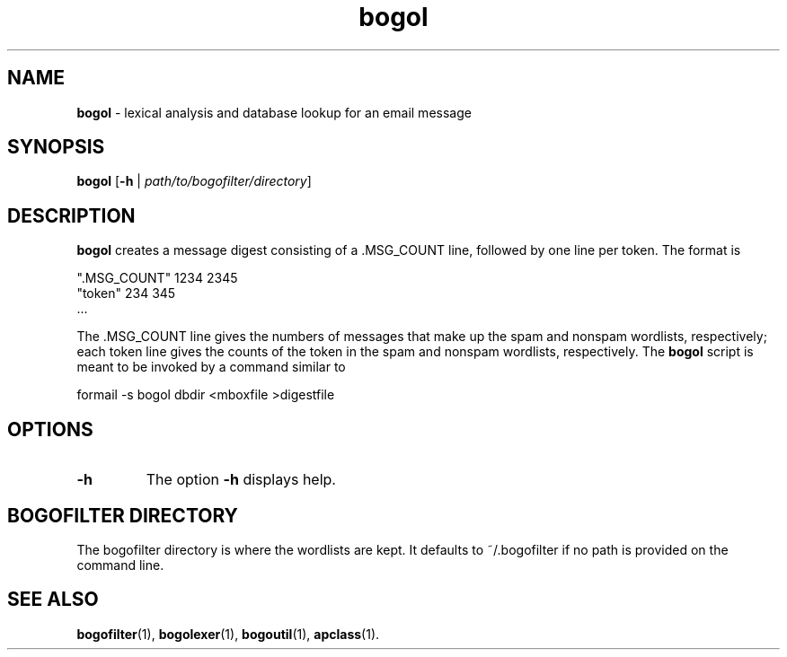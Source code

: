 ." Text automatically generated by txt2man-1.4.7
.TH bogol 1 "June 10, 2003" "" ""
.SH NAME
\fBbogol \fP- lexical analysis and database lookup for an email message
.SH SYNOPSIS
.nf
.fam C
\fBbogol\fP [\fB-h\fP | \fIpath/to/bogofilter/directory\fP]
.fam T
.fi
.SH DESCRIPTION
\fBbogol\fP creates a message digest consisting of a .MSG_COUNT line,
followed by one line per token. The format is
.PP
.nf
.fam C
    ".MSG_COUNT" 1234 2345
    "token" 234 345
    \.\.\.

.fam T
.fi
The .MSG_COUNT line gives the numbers of messages that make up the
spam and nonspam wordlists, respectively; each token line gives the
counts of the token in the spam and nonspam wordlists, respectively.
The \fBbogol\fP script is meant to be invoked by a command similar to
.PP
.nf
.fam C
    formail -s bogol dbdir <mboxfile >digestfile
.fam T
.fi
.SH OPTIONS
.TP
.B
\fB-h\fP
The option \fB-h\fP displays help.
.SH BOGOFILTER DIRECTORY
The bogofilter directory is where the wordlists are kept. It defaults
to ~/.bogofilter if no path is provided on the command line.
.SH SEE ALSO
\fBbogofilter\fP(1), \fBbogolexer\fP(1), \fBbogoutil\fP(1), \fBapclass\fP(1).
